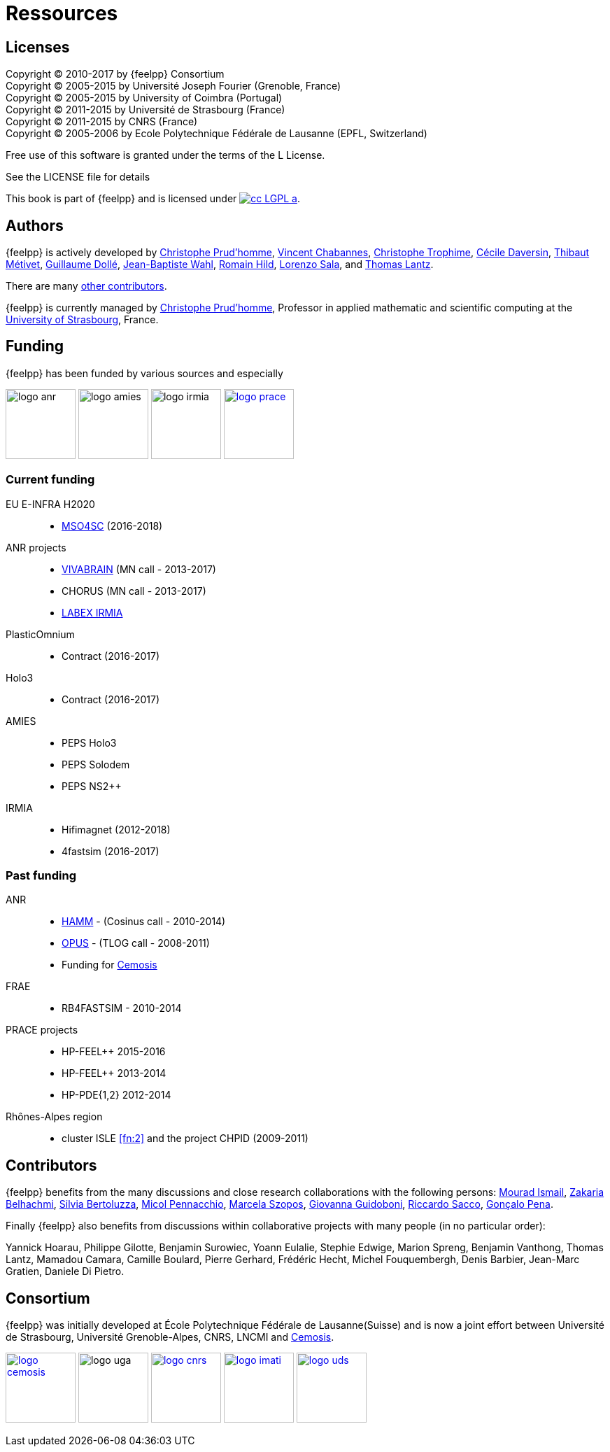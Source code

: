 = Ressources

== Licenses

Copyright (C) 2010-2017 by {feelpp} Consortium +
Copyright (C) 2005-2015 by Université Joseph Fourier (Grenoble, France) +
Copyright (C) 2005-2015 by University of Coimbra (Portugal) +
Copyright (C) 2011-2015 by Université de Strasbourg (France) +
Copyright (C) 2011-2015 by CNRS (France) +
Copyright (C) 2005-2006 by Ecole Polytechnique Fédérale de Lausanne (EPFL, Switzerland) +

Free use of this software is granted under the terms of the L License.

See the LICENSE file for details

This book is  part of {feelpp} and is licensed under image:http://creativecommons.org/images/public/cc-LGPL-a.png[link="http://creativecommons.org/licenses/LGPL/2.1/", align="center"].

== Authors

{feelpp} is actively developed by
link:{uri-github}prudhomm[Christophe Prud'homme],
link:{uri-github}vincentchabannes[Vincent Chabannes],
link:{uri-github}trophime[Christophe Trophime],
link:{uri-github}cdaversin[Cécile Daversin],
link:{uri-github}metivett[Thibaut Métivet],
link:{uri-github}dolle[Guillaume Dollé],
link:{uri-github}jbwahl[Jean-Baptiste  Wahl],
link:{uri-github}romainhild[Romain Hild],
link:{uri-github}lsala[Lorenzo Sala],
and link:{uri-github}lantzt[Thomas Lantz].

There are many link:https://github.com/feelpp/feelpp/graphs/contributors[other contributors].

{feelpp} is currently managed by
mailto:christophe.prudhomme@feelpp.org[Christophe Prud'homme], Professor in
applied mathematic and scientific computing at the
link:www.en.unistra.fr[University of Strasbourg], France.

== Funding

{feelpp} has been funded by various sources and especially

image:logos/logo_anr.png[caption="ANR",width=100]
image:logos/logo_amies.png[caption="AMIES",width=100]
image:logos/logo_irmia.png[width=100,caption="IRMIA"]
image:logos/logo_prace.png[width="100",link="http://www.prace-ri.eu"]

===  Current funding 

EU E-INFRA H2020::
 - link:http://www.cemosis.fr/projects/mso4sc[MSO4SC] (2016-2018)

ANR projects::
 - http://www.vivabrain.fr[VIVABRAIN]   (MN call - 2013-2017)
 - CHORUS (MN call - 2013-2017)
 - link:http://labex-irmia.u-strasbg.fr/[LABEX IRMIA]

PlasticOmnium::
 - Contract (2016-2017)

Holo3::
 - Contract (2016-2017)

AMIES::
 - PEPS Holo3
 - PEPS Solodem
 - PEPS NS2++

IRMIA::
 - Hifimagnet (2012-2018)
 - 4fastsim (2016-2017)
 
=== Past funding 


ANR::
 - link:http://www.hamm-project.fr[HAMM] - (Cosinus call - 2010-2014)
 - link:http://www.opus-project.fr[OPUS] - (TLOG call - 2008-2011)
 - Funding for http://www.cemosis.fr[Cemosis]

FRAE::
 - RB4FASTSIM - 2010-2014

 PRACE projects::
 - HP-FEEL++ 2015-2016 
 - HP-FEEL++ 2013-2014
 - HP-PDE{1,2} 2012-2014

 Rhônes-Alpes region::
 - cluster ISLE <<fn:2>> and the project CHPID (2009-2011)

== Contributors


{feelpp} benefits from the many discussions and close research collaborations with
the following persons:
link:http://www-liphy.ujf-grenoble.fr/pagesperso/ismail/[Mourad Ismail],
link:http://www.math.uha.fr/belhachmi/[Zakaria Belhachmi],
link:http://arturo.imati.cnr.it/aivlis/[Silvia Bertoluzza],
link:http://arturo.imati.cnr.it/micol/Welcome.html[Micol Pennacchio],
link:http://www.math.iupui.edu/~gguidobo/[Marcela Szopos],
link:http://www.math.iupui.edu/~gguidobo/[Giovanna Guidoboni],
link:http://www1.mate.polimi.it/~ricsac/[Riccardo Sacco],
link:https://apps.uc.pt/mypage/faculty/uc26502/en[Gonçalo Pena].

Finally {feelpp} also benefits from discussions within collaborative projects with
many people (in no particular order):

Yannick Hoarau, Philippe Gilotte, Benjamin Surowiec, Yoann Eulalie, Stephie
Edwige, Marion Spreng, Benjamin Vanthong, Thomas Lantz, Mamadou Camara, Camille
Boulard, Pierre Gerhard, Frédéric Hecht, Michel Fouquembergh, Denis Barbier,
Jean-Marc Gratien, Daniele Di Pietro.

== Consortium

{feelpp} was initially developed at École Polytechnique Fédérale de
Lausanne(Suisse) and is now a joint effort between Université de Strasbourg,
Université Grenoble-Alpes, CNRS, LNCMI and http://www.cemosis.fr[Cemosis].


image:logos/logo_cemosis.png[width="100",link="http://www.cemosis.fr/",align="center"]
image:logos/logo-uga.png[width="100"nlink="http://www.univ-grenoble-alpes.fr/",align="center"]
image:logos/logo_cnrs.png[width="100",link="http://www.cnrs.fr",align="center"]
image:logos/logo_imati.jpg[width="100",link="http://www.imati.cnr.it/",align="center"]
image:logos/logo_uds.png[width="100",link="http://www.unistra.fr/",align="center"] 
